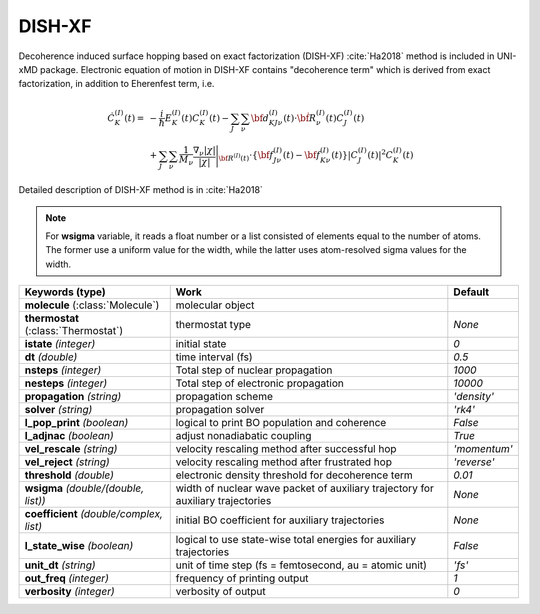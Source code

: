 
DISH-XF
^^^^^^^^^^^^^^^^^^^^^^^^^^^^^^^^^^^^^^^^^^^

Decoherence induced surface hopping based on exact factorization (DISH-XF) :cite:`Ha2018` method is included in UNI-xMD package.
Electronic equation of motion in DISH-XF contains "decoherence term" which is derived from exact factorization,
in addition to Eherenfest term, i.e.

.. math::

    \dot C^{(I)}_K(t) =& -\frac{i}{\hbar}E^{(I)}_K(t)C^{(I)}_K(t)
    - \sum_J\sum_\nu{\bf d}^{(I)}_{KJ\nu}(t)\cdot\dot{\bf R}^{(I)}_\nu(t)C^{(I)}_J(t) \nonumber\\
    &+\sum_J\sum_\nu\frac{1}{M_\nu}\frac{\nabla_\nu|\chi|}{|\chi|}\Bigg|_{\underline{\underline{\bf R}}^{(I)}(t)}
    \cdot\left\{{\bf f}^{(I)}_{J\nu}(t)-{\bf f}^{(I)}_{K\nu}(t)\right\}|C^{(I)}_J(t)|^2 C^{(I)}_K(t)

Detailed description of DISH-XF method is in :cite:`Ha2018`

.. note:: For **wsigma** variable, it reads a float number or a list consisted of elements
   equal to the number of atoms. The former use a uniform value for the width, while the latter
   uses atom-resolved sigma values for the width.

+----------------------------+------------------------------------------------------+--------------+
| Keywords (type)            | Work                                                 | Default      |
+============================+======================================================+==============+
| **molecule**               | molecular object                                     |              |
| (:class:`Molecule`)        |                                                      |              |
+----------------------------+------------------------------------------------------+--------------+
| **thermostat**             | thermostat type                                      | *None*       |
| (:class:`Thermostat`)      |                                                      |              |
+----------------------------+------------------------------------------------------+--------------+
| **istate**                 | initial state                                        | *0*          |
| *(integer)*                |                                                      |              |
+----------------------------+------------------------------------------------------+--------------+
| **dt**                     | time interval (fs)                                   | *0.5*        |
| *(double)*                 |                                                      |              |
+----------------------------+------------------------------------------------------+--------------+
| **nsteps**                 | Total step of nuclear propagation                    | *1000*       |
| *(integer)*                |                                                      |              |
+----------------------------+------------------------------------------------------+--------------+
| **nesteps**                | Total step of electronic propagation                 | *10000*      |
| *(integer)*                |                                                      |              |
+----------------------------+------------------------------------------------------+--------------+
| **propagation**            | propagation scheme                                   | *'density'*  |
| *(string)*                 |                                                      |              |
+----------------------------+------------------------------------------------------+--------------+
| **solver**                 | propagation solver                                   | *'rk4'*      |
| *(string)*                 |                                                      |              |
+----------------------------+------------------------------------------------------+--------------+
| **l_pop_print**            | logical to print BO population and coherence         | *False*      |
| *(boolean)*                |                                                      |              |
+----------------------------+------------------------------------------------------+--------------+
| **l_adjnac**               | adjust nonadiabatic coupling                         | *True*       |
| *(boolean)*                |                                                      |              |
+----------------------------+------------------------------------------------------+--------------+
| **vel_rescale**            | velocity rescaling method after successful hop       | *'momentum'* |
| *(string)*                 |                                                      |              |
+----------------------------+------------------------------------------------------+--------------+
| **vel_reject**             | velocity rescaling method after frustrated hop       | *'reverse'*  |
| *(string)*                 |                                                      |              |
+----------------------------+------------------------------------------------------+--------------+
| **threshold**              | electronic density threshold for decoherence term    | *0.01*       |
| *(double)*                 |                                                      |              |
+----------------------------+------------------------------------------------------+--------------+
| **wsigma**                 | width of nuclear wave packet of auxiliary trajectory | *None*       |
| *(double/(double, list))*  | for auxiliary trajectories                           |              |
+----------------------------+------------------------------------------------------+--------------+
| **coefficient**            | initial BO coefficient                               | *None*       |
| *(double/complex, list)*   | for auxiliary trajectories                           |              |
+----------------------------+------------------------------------------------------+--------------+
| **l_state_wise**           | logical to use state-wise total energies             | *False*      |
| *(boolean)*                | for auxiliary trajectories                           |              |
+----------------------------+------------------------------------------------------+--------------+
| **unit_dt**                | unit of time step (fs = femtosecond,                 | *'fs'*       |
| *(string)*                 | au = atomic unit)                                    |              |
+----------------------------+------------------------------------------------------+--------------+
| **out_freq**               | frequency of printing output                         | *1*          |
| *(integer)*                |                                                      |              |
+----------------------------+------------------------------------------------------+--------------+
| **verbosity**              | verbosity of output                                  | *0*          | 
| *(integer)*                |                                                      |              |
+----------------------------+------------------------------------------------------+--------------+
